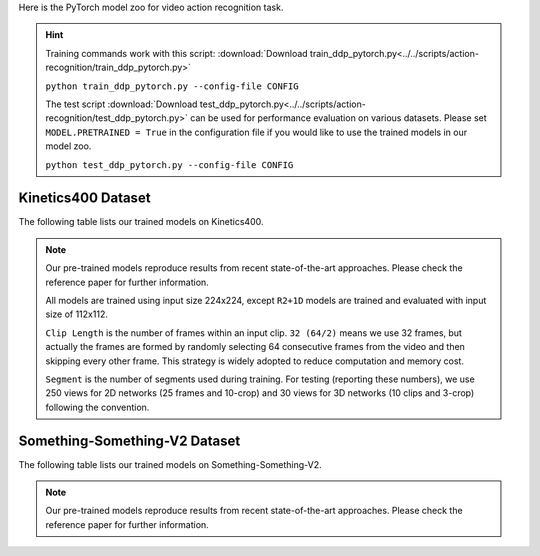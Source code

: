 Here is the PyTorch model zoo for video action recognition task.

.. hint::

  Training commands work with this script:
  :download:`Download train_ddp_pytorch.py<../../scripts/action-recognition/train_ddp_pytorch.py>`

  ``python train_ddp_pytorch.py --config-file CONFIG``

  The test script :download:`Download test_ddp_pytorch.py<../../scripts/action-recognition/test_ddp_pytorch.py>` can be used for
  performance evaluation on various datasets. Please set ``MODEL.PRETRAINED = True`` in the configuration file if you would like to use
  the trained models in our model zoo.

  ``python test_ddp_pytorch.py --config-file CONFIG``


Kinetics400 Dataset
-------------------

The following table lists our trained models on Kinetics400.

.. note::

  Our pre-trained models reproduce results from recent state-of-the-art approaches. Please check the reference paper for further information.

  All models are trained using input size 224x224, except ``R2+1D`` models are trained and evaluated with input size of 112x112.

  ``Clip Length`` is the number of frames within an input clip. ``32 (64/2)`` means we use 32 frames, but actually the frames are formed by randomly selecting 64 consecutive frames from the video and then skipping every other frame. This strategy is widely adopted to reduce computation and memory cost.

  ``Segment`` is the number of segments used during training. For testing (reporting these numbers), we use 250 views for 2D networks (25 frames and 10-crop) and 30 views for 3D networks (10 clips and 3-crop) following the convention.


.. csv-table::
   :file: ./csv_tables/Action_Recognitions/Kinetics400_torch.csv
   :header-rows: 1
   :class: tight-table
   :widths: 36 12 10 10 8 12 12


Something-Something-V2 Dataset
------------------------------

The following table lists our trained models on Something-Something-V2.

.. note::

  Our pre-trained models reproduce results from recent state-of-the-art approaches. Please check the reference paper for further information.

.. csv-table::
   :file: ./csv_tables/Action_Recognitions/Something-Something-V2_torch.csv
   :header-rows: 1
   :class: tight-table
   :widths: 36 12 10 10 8 12 12
